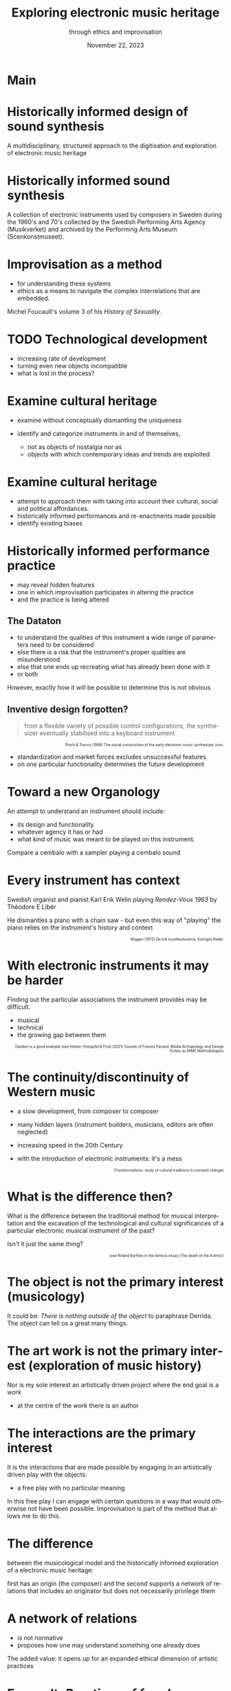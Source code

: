 #+TITLE:     Exploring electronic music heritage
#+SUBTITLE: through ethics and improvisation
#+EMAIL:    henrik.frisk@kmh.se
#+NAME: Henrik Frisk
#+DATE: November 22, 2023
#+DESCRIPTION:
#+STARTUP: indent
#+STARTUP: overview
#+KEYWORDS: teaching, composition
#+LANGUAGE: en
#+OPTIONS: toc:nil num:nil

#+REVEAL_ROOT: https://cdn.jsdelivr.net/npm/reveal.js

#+REVEAL_INIT_OPTIONS: width:1200, height:800, controlsLayout: 'edges'
#+REVEAL_THEME: black
#+REVEAL_TRANS: fade
#+REVEAL_TITLE_SLIDE: <h1>%t</h1><h3>%s</h3><p>%d</p><p>%a - %e</p>
#+REVEAL_TITLE_SLIDE_BACKGROUND: ./img/kmh-white2.png
#+REVEAL_TITLE_SLIDE_BACKGROUND_SIZE: 1600px
#+REVEAL_TITLE_SLIDE_BACKGROUND_REPEAT: 
#+REVEAL_SLIDE_FOOTER:
#+REVEAL_MARGIN: 0.1

# title slide background
#+REVEAL_DEFAULT_SLIDE_BACKGROUND:
#+REVEAL_DEFAULT_SLIDE_BACKGROUND_SIZE:
#+REVEAL_DEFAULT_SLIDE_BACKGROUND_POSITION:
#+REVEAL_DEFAULT_SLIDE_BACKGROUND_REPEAT:
#+REVEAL_DEFAULT_SLIDE_BACKGROUND_TRANSITION:

# Change the MIN_SCALE to make the presentation fit in a smaller window. 
# See also the script at the bottom of the generated file

#+REVEAL_MIN_SCALE: 0.2
#+REVEAL_MAX_SCALE: 2.5
#+REVEAL_HLEVEL: 1
#+REVEAL_HEAD_PREAMBLE: <meta name="description" content="Slide presentation.">
#+REVEAL_POSTAMBLE: <p> Henrik Frisk </p>
#+REVEAL_PLUGINS: (markdown notes)
# #+REVEAL_DEFAULT_FRAG_STYLE: fade-out
#+REVEAL_EXTRA_CSS: ./local.css

#+MACRO: color @@html:<font color="$1">$2</font>@@

# @@html:<p style="font-size:60% !important; text-align: right !important;"></p>@@

* COMMENT Tree slide settings
#+begin_src emacs-lisp
  (when (require 'org-tree-slide nil t)
    (setq org-tree-slide-skip-comments 'inherit)
    (setq org-tree-slide-skip-done nil)
    (require 'org-tree-slide-pauses)
    (setq org-image-actual-width nil)
    (setq org-tree-slide-content-margin-top 5)
    )

  ;; For a light theme
;;    (load-theme 'tango t)
   (custom-set-faces
;;    '(org-quote ((t (:inherit org-block :background "white smoke"))))
    '(org-tree-slide-header-overlay-face ((t (:inherit default))))
 ;;   '(shadow ((t (:foreground "gainsboro"))))
    )
#+end_src

#+RESULTS:

#+begin_src emacs-lisp
  (set-window-margins (selected-window) 40 40)
  (setq line-spacing 0.5)
  ;; (text-scale-increase 1)
  (setq org-fontify-emphasized-text 1)
  (setq org-format-latex-options (plist-put org-format-latex-options :scale 1.0))
;;  (set-frame-font "Helvetica 12" nil t)
#+end_src

#+RESULTS:
| :foreground | default | :background | default | :scale | 1.0 | :html-foreground | Black | :html-background | Transparent | :html-scale | 1.0 | :matchers | (begin $1 $ $$ \( \[) |

* Main
#+ATTR_ORG: :width 800
[[file:img/DATATON-01.png]]
* Historically informed design of sound synthesis
A multidisciplinary, structured approach to the digitisation and exploration of electronic music heritage
#+ATTR_HTML: :width 600
[[file:img/DATATON-02.JPG]]

* Historically informed sound synthesis

A collection of electronic instruments used by composers in Sweden during the 1960's and 70's collected by the Swedish Performing Arts Agency (Musikverket) and archived by the Performing Arts Museum (Scenkonstmuseet).


* Improvisation as a method

#+ATTR_REVEAL: :frag (appear)
- for understanding these systems
- ethics as a means to navigate the complex interrelations that are embedded.

Michel Foucault's volume 3 of his /History of Sexuality/.

* TODO Technological development
#+ATTR_REVEAL: :frag (appear)
- increasing rate of development
- turning even new objects incompatible
- what is lost in the process?
* Examine cultural heritage
#+ATTR_REVEAL: :frag (appear)
- examine without conceptually dismantling the uniqueness
- identify and categorize instruments in and of themselves,
  #+ATTR_REVEAL: :frag (appear)
  - not as objects of nostalgia nor as
  - objects with which contemporary ideas and trends are exploited

* Examine cultural heritage
#+ATTR_REVEAL: :frag (appear)
- attempt to approach them with taking into account their cultural, social and political affordances.
- historically informed performances and re-enactments made possible
- identify existing biases

* Historically informed performance practice
#+ATTR_REVEAL: :frag (appear)
- may reveal hidden features
- one in which improvisation participates in altering the practice
- and the practice is being altered

** The Dataton
:PROPERTIES:
:reveal_background: /Users/henrik_frisk/Documents/articles/instruments_ethics/img/DATATON-01.png
:reveal_background_trans: slide
:END:
#+ATTR_REVEAL: :frag (appear)
- to understand the qualities of this instrument a wide range of parameters need to be considered
- else there is a risk that the instrument's proper qualities are misunderstood
- else that one ends up recreating what has already been done with it
- or both

However, exactly how it will be possible to determine this is not obvious

** Inventive design forgotten?

#+begin_quote
from a flexible variety of possible control configurations, the synthesizer eventually stabilised into a keyboard instrument
#+end_quote
@@html:<p style="font-size:60% !important; text-align: right !important;">Pinch & Trocco (1998) The social construction of the early electronic music synthesizer, Icon.
</p>@@

#+ATTR_REVEAL: :frag (appear)
- standardization and market forces excludes unsuccessful features
- on one particular functionality determines the future development

* Toward a new Organology

An attempt to understand an instrument should include:
#+ATTR_REVEAL: :frag (appear)
- its design and functionality
- whatever agency it has or had
- what kind of music was meant to be played on this instrument.

Compare a cembalo with a sampler playing a cembalo sound

* Every instrument has context

Swedish organist and pianist Karl Erik Welin playing /Rendez-Vous 1963/ by Théodore E Libèr

He dismantles a piano with a chain saw - but even this way of "playing" the piano relies on the instrument's history and context

  @@html:<p style="font-size:60% !important; text-align: right !important;">Wiggen (1972) De två musikkulturerna, Sveriges Radio.</p>@@

* With electronic instruments it may be harder

Finding out the particular associations the instrument provides may be difficult.
#+ATTR_REVEAL: :frag (appear)
- musical
- technical
- the growing gap between them

@@html:<p style="font-size:60% !important; text-align: right !important;">Dataton is a good example (see Holzer, Holzapfel & Frisk (2021) Sounds of Futures Passed: Media Archaeology and Design Fiction as NIME Methodologies)</p>@@

* The continuity/discontinuity of Western music
#+ATTR_REVEAL: :frag (appear)
- a slow development, from composer to composer
- many hidden layers (instrument builders, musicians, editors are often neglected)
- increasing speed in the 20th Century
- with the introduction of electronic instruments: it's a mess

  @@html:<p style="font-size:60% !important; text-align: right !important;">(Transformations: study of cultural traditions in constant change)</p>@@

* What is the difference then?

What is the difference between the traditional method for musical interpretation and the excavation of the technological and cultural significances of a particular electronic musical instrument of the past?

Isn't it just the same thing?

@@html:<p style="font-size:60% !important; text-align: right !important;">(see Roland Barthes in the famous essay /The death of the Author/)</p>@@

* The object is not the primary interest (musicology)

It could be: /There is nothing outside of the object/ to paraphrase Derrida. The object can tell os a great many things.
* The art work is not the primary interest (exploration of music history)

Nor is my sole interest an artistically driven project where the end goal is a /work/

- at the centre of the /work/ there is an author

* The interactions are the primary interest

It is the interactions that are made possible by engaging in an artistically driven play with the objects:
 - a free play with no particular meaning

 In this free play I can engage with certain questions in a way that would otherwise not have been possible. Improvisation is part of the method that allows me to do this.

* The difference

between the musicological model and the historically informed exploration of a electronic music heritage:

first has an origin (the composer) and the second supports a network of relations that includes an originator but does not necessarily privilege them

* A network of relations
#+ATTR_REVEAL: :frag (appear)
- is not normative
- proposes how one may understand something one already does

The added value: it opens up for an expanded ethical dimension of artistic practices

* Foucault: /Practices of freedom/

It is a particular development between self and others that is at the core, similar to Foucault's notion of the /care of the self/, a self that is rooted in "practices of freedom" 

** practices of freedom
#+begin_quote
Freedom is the ontological condition of ethics. But ethics is the considered form that freedom takes when it is informed by reflection
#+end_quote

@@html:<p style="font-size:60% !important; text-align: right !important;">Foucault, Rabinow & Hurley (1997) Ethics: Subjectivity and Truth, New Press, New York.
</p>@@

** ethics, freedom and refletion
Foucault further makes possible an artistic evaluation of the investigation of old instruments:

#+begin_quote
Freedom is the ontological condition of ethics. But ethics is the considered form that freedom takes when it is informed by reflection.
#+end_quote

@@html:<p style="font-size:60% !important; text-align: right !important;">Foucault, Rabinow & Hurley (1997) Ethics: Subjectivity and Truth, New Press, New York.
</p>@@

** conclusion
As long as I care about the relation between myself and the instrument, and the instruments relation to its context, I can be free to follow my artistic and ethically informed intentions, and these will develop into a sort of freedomm in and of themselves.
 
* Ethics of instruments?

The concept of an /ethics of instruments/ is explored by Tresch & Dolan

* Ethics of instruments?
They derive from Foucault's technologies of the self, the:

#+ATTR_REVEAL: :frag (appear)
1. ontology
2. deontology
3. ascetis
4. teleology of ethical relations.

* Ethics of instruments?
/The care of the self is rather the activity of which these elements are a part./

* The care of the self as practice

The care of the self is not a solipsitic activity that is focused on ones physical body or individuality

* The care of the self
#+begin_quote
When you take care of the body you do not take care of the self. The self is not clothing, tools, or possessions; It is to be found in the principle that uses these tools, a principle not of the body of the soul. You have to worry about your soul--that is the principal activity for caring for yourself. The care of the self is the care of the activity and not the care of the soul-as-substance.
#+end_quote

* The care of the self as practice
The principle that uses the tools of artistic practice is in essence the aesthetics of the creative act: the practice itself.

* The care of the self: focus on the world around me
#+ATTR_REVEAL: :frag (appear)
- connections exist, matter, and need to be good and respectful
- a developed sense of ethics through a deep understanding for the relations I'm engaged in
- paves the way for a artistic knowledge claim
- through these connections significant knowledge is developed
  
* Ethical specificitites (Tresch and Dolan)

The idea of an /ethics of instruments/ is leaning on the notion that the material aspects, mediations and the telos of an instrument can provide grounds for an analysis of its /ethics/.

It may appear odd to speak of ethics in relation to dead objects when not even alive objects are ethically treated

* Ethical specificitites (Tresch and Dolan)
Their main interest here is to use their framework to study historical instruments, both musical and scientific

Main ideas:
#+ATTR_REVEAL: :frag (appear)
- ethics guides the pursuit of knowledge
- understandings of the self are part of the knowledge formation

* Improvisation develops networks
#+ATTR_REVEAL: :frag (appear)
- the various parts of the system are interrogated in a playful manner
- the moral values that are expressed through artistic practices in music, specifically improvisation, may complement traditional views on ethics
- the idea that enables using ethics in this way is based on the fact that instruments have agency
- rooted in a relational ontology
  
* Epistemic virtues
#+ATTR_REVEAL: :frag (appear)
- Tresch and Dolan propose that this agency also extends to the epistemic virtues that "have guided the pursuit of knowledge"
- instruments by necessity partake in the development of knowledge but together the parts create a form of life where a relation between all aspects of this epistemic system take part.
- Again, related to Foucault Foucault's thinking who depicted an ontological difference between knowledge of the self and care of the self, and between the care of the self and ethics.

* An ethics of instruments again
#+ATTR_REVEAL: :frag (appear)
- instrument is anthropomorphized in the process of considering its ethics
- even though the instrument has agency, on the surface level it still lacks the will and the freedom that a human possesses
- an objection situated in a dualist view of the world, but traditional laws of causality enforce this view.
 
* Distinct views of the instrument
** 1. the object in an of itself
#+ATTR_REVEAL: :frag (appear)
- observable properties and interfaces
- it is a musical instrument
- it is playable
- it belongs to a historic era

There is a state but no process

** 2. the object is part of an epistemic network
#+ATTR_REVEAL: :frag (appear)
- the interface allows for something
- strong causality
- player has control

The causal relations in this network are contributing to both the knowledge in the system and to its output

* Distinct systems and views

The second is where knowledge may be developed as a result of the developing relations and that whatever knowledge there is rests on the ethics of these relations.

* Is there an ethics of instruments
#+ATTR_REVEAL: :frag (appear)
- focus instead  on the /usefulness/ of an ethical perspective of the instrument
- between a musician and a /Dataton/ module it would be fair to say that the ethics of the human extends to the instrument
- this alters the possibilities of both musician and instrument
- makes the ethics of the situation useful to consider, artistically as well as from a heritage point of view.

* Past and present connections
#+ATTR_REVEAL: :frag (appear)
- the musician has to adhere to the materiality of the instrument
- and to all other past and present connections
- this activity is part of the care of the self
** Past and present connections
#+begin_quote
rejecting the freedom of material objects [...] does not imply their moral neutrality
#+end_quote

@@html:<p style="font-size:60% !important; text-align: center !important;">Dalton (2018) Towards an Object-Oriented Ethics: Schopenhauer, Spinoza, and the Physics of Objective Evil, Open Philosophy.</p>@@

* Summary
** Summary
#+ATTR_REVEAL: :frag (appear)
- thinking about an ethics of instruments may be a useful theoretical construct in organology
- this presents us with a possible conceptual problem that was always present
** Summary
  #+ATTR_REVEAL: :frag (appear)
  - ethics as a mode of subjectification the transformation into a subject happens through certain practices, technologies of the self, that depart from the individual will to care for oneself
  - rooted in an aesthetics of existence and will not function as a code exposed on an object from the outside
** Summary
#+ATTR_REVEAL: :frag (appear)
- improvisation, is the proper method for investigating this ethics of practice
- it can provide us access to inportant knowledge about the instruments
- this knowledge transcends biographical information

** Summary
#+ATTR_REVEAL: :frag (appear)
- the knowledge claim, I argue, is in the way the various parts of the system is organized
- in this system information about an object may be of great use (biographical, technical, etc)
- it is through the practice that the knowledge I am talking about is revealed
- it is through new connections that it is conveyed
** Summary
  #+ATTR_REVEAL: :frag (appear)
- it may lead to concrete objects of knowledge, but rarely constitute one itself
- it is not the art object that represents the knowledge (though it could be), it is the doing or art
- it is still the way that the network grows that has the epistemological potential


* Thank you!
